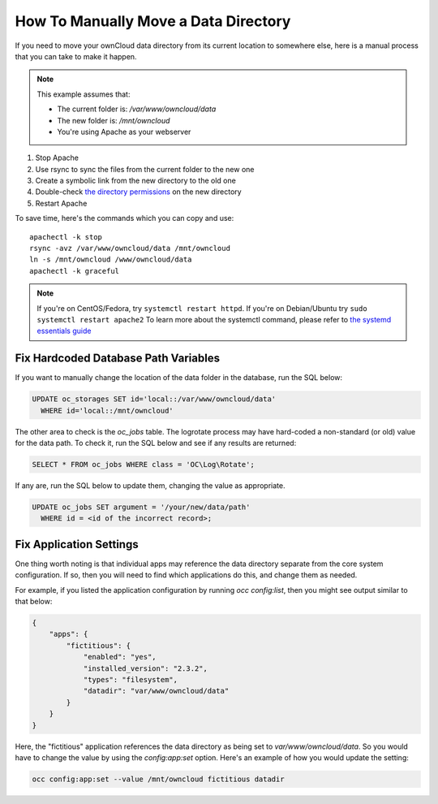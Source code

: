 =====================================
How To Manually Move a Data Directory
=====================================

.. _datadir_move_label:

If you need to move your ownCloud data directory from its current location to
somewhere else, here is a manual process that you can take to make it happen.

.. NOTE:: 
   This example assumes that:

   - The current folder is: `/var/www/owncloud/data`
   - The new folder is: `/mnt/owncloud`
   - You're using Apache as your webserver

1. Stop Apache
2. Use rsync to sync the files from the current folder to the new one 
3. Create a symbolic link from the new directory to the old one 
4. Double-check `the directory permissions`_ on the new directory 
5. Restart Apache

To save time, here's the commands which you can copy and use::

  apachectl -k stop 
  rsync -avz /var/www/owncloud/data /mnt/owncloud
  ln -s /mnt/owncloud /www/owncloud/data
  apachectl -k graceful 

.. note:: 
   If you're on CentOS/Fedora, try ``systemctl restart httpd``.
   If you're on Debian/Ubuntu try ``sudo systemctl restart apache2``
   To learn more about the systemctl command, please refer to `the systemd essentials guide`_

Fix Hardcoded Database Path Variables
~~~~~~~~~~~~~~~~~~~~~~~~~~~~~~~~~~~~~

If you want to manually change the location of the data folder in the database,
run the SQL below:

.. code-block:: sql
   
  UPDATE oc_storages SET id='local::/var/www/owncloud/data' 
    WHERE id='local::/mnt/owncloud'

The other area to check is the `oc_jobs` table. The logrotate process may have
hard-coded a non-standard (or old) value for the data path. To check it, run the
SQL below and see if any results are returned:

.. code-block:: sql

  SELECT * FROM oc_jobs WHERE class = 'OC\Log\Rotate';

If any are, run the SQL below to update them, changing the value as appropriate.

.. code-block:: sql

  UPDATE oc_jobs SET argument = '/your/new/data/path' 
    WHERE id = <id of the incorrect record>;

Fix Application Settings 
~~~~~~~~~~~~~~~~~~~~~~~~

One thing worth noting is that individual apps may reference the data directory
separate from the core system configuration. If so, then you will need to find
which applications do this, and change them as needed. 

For example, if you listed the application configuration by running `occ
config:list`, then you might see output similar to that below:

.. code-block:: json

  {
      "apps": {
          "fictitious": {
              "enabled": "yes",
              "installed_version": "2.3.2",
              "types": "filesystem",
              "datadir": "var/www/owncloud/data"
          }
      }
  }

Here, the "fictitious" application references the data directory as being set to
`var/www/owncloud/data`. So you would have to change the value by using the
`config:app:set` option. Here's an example of how you would update the setting:

.. code-block:: console

  occ config:app:set --value /mnt/owncloud fictitious datadir

.. Links

.. _the directory permissions: https://doc.owncloud.org/server/9.1/admin_manual/installation/installation_wizard.html#strong-perms-label
.. _the systemd essentials guide: https://www.digitalocean.com/community/tutorials/systemd-essentials-working-with-services-units-and-the-journal
